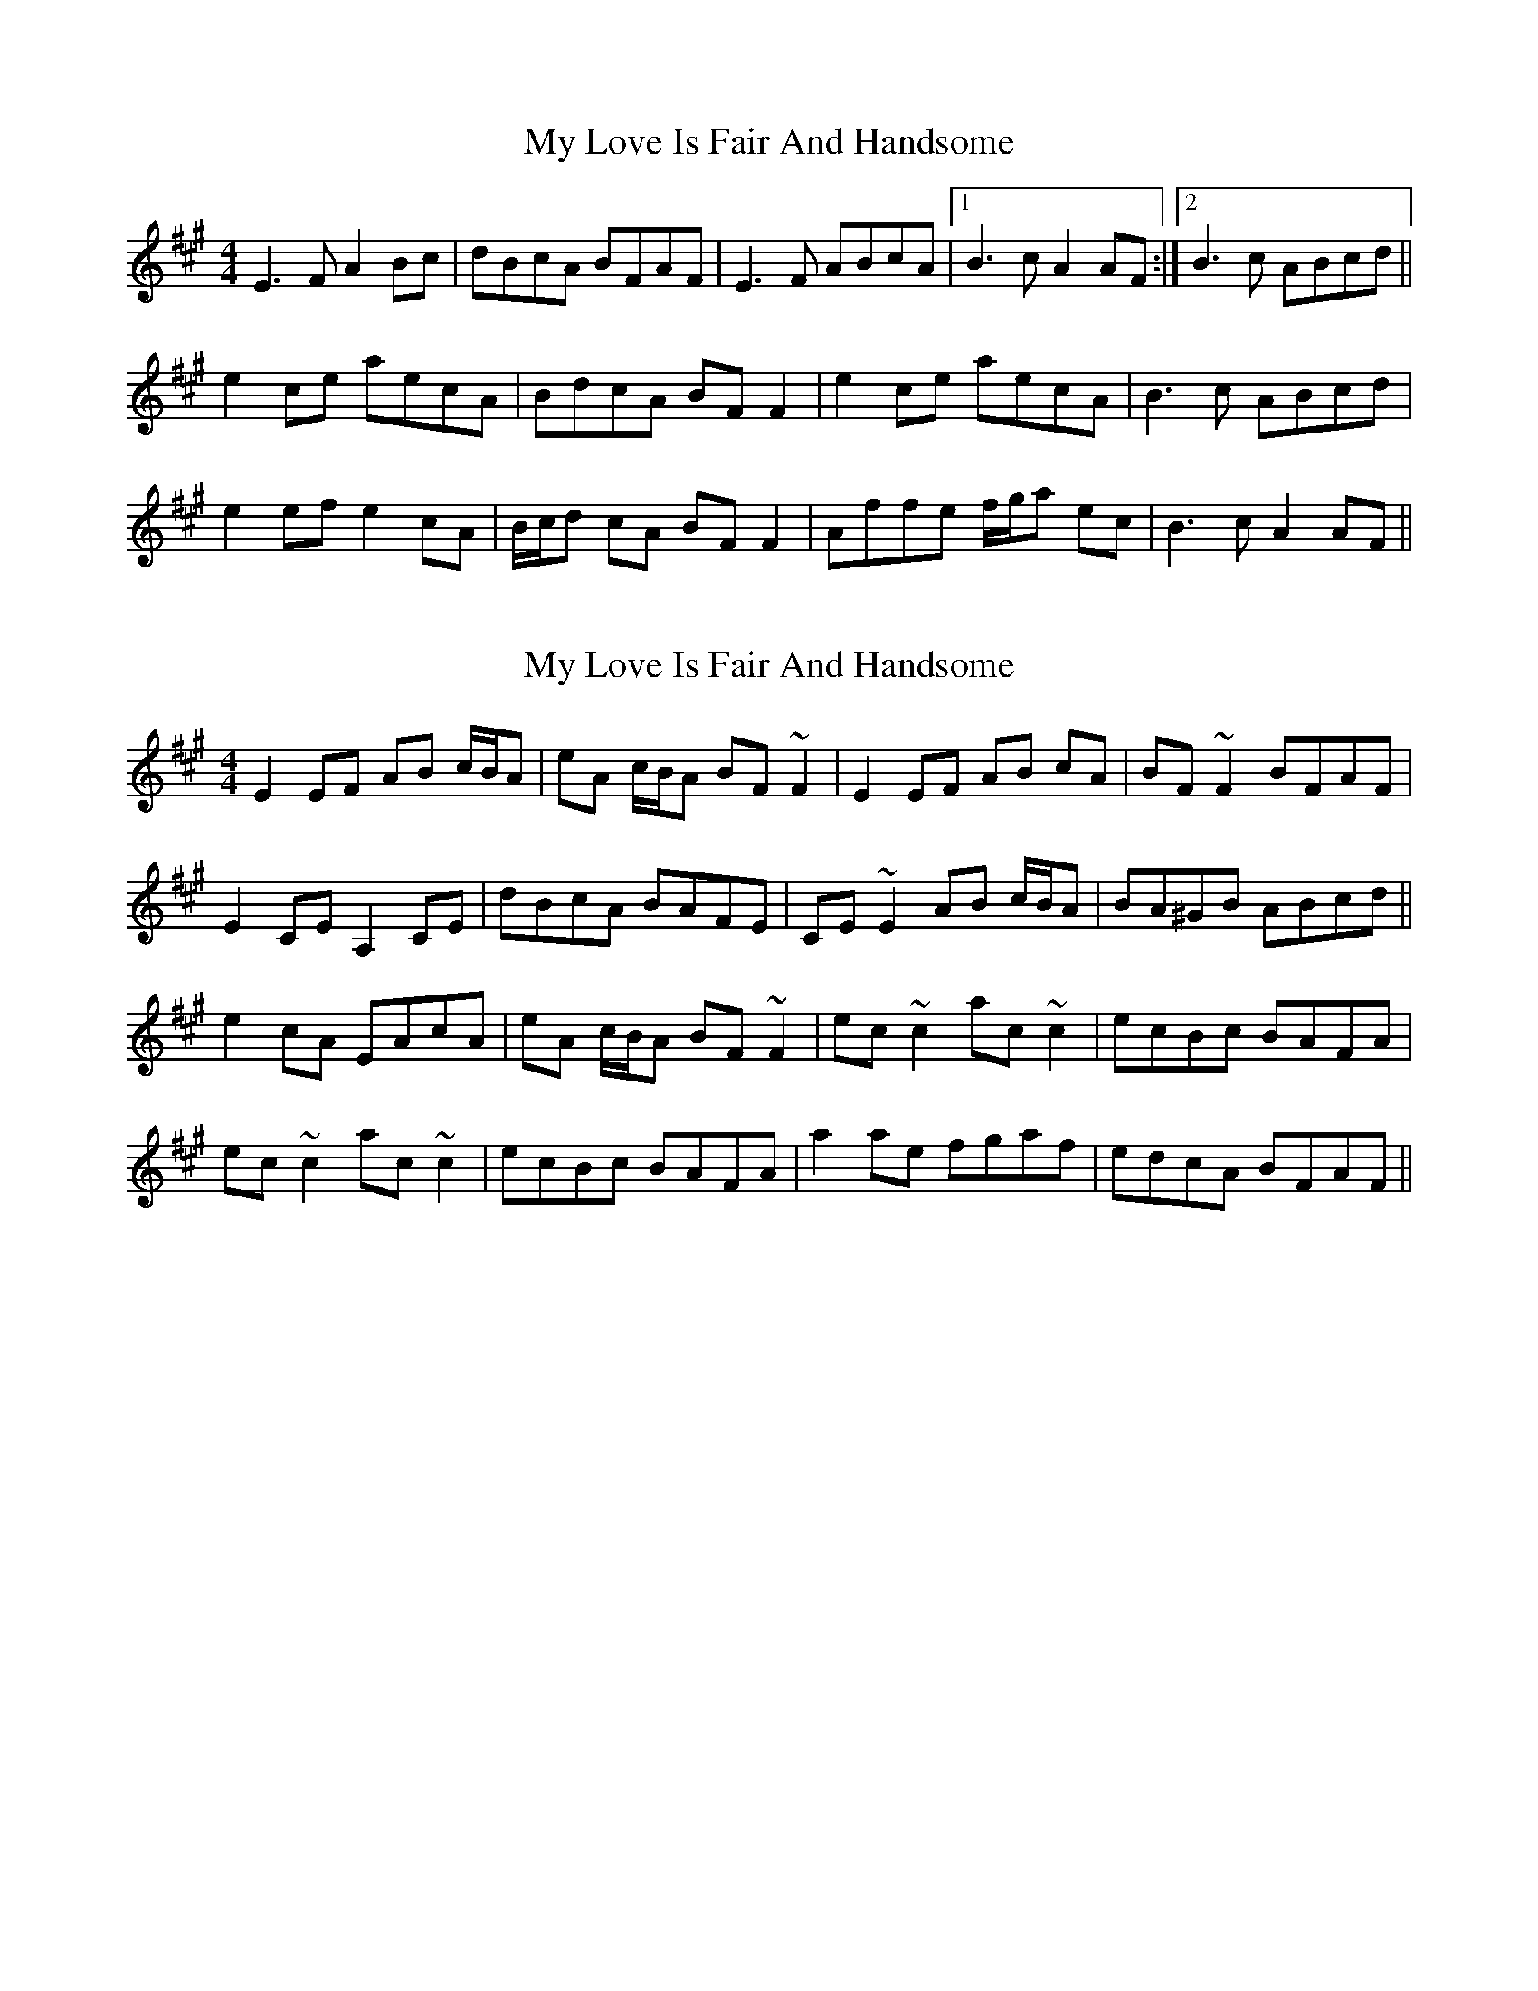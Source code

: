 X: 1
T: My Love Is Fair And Handsome
Z: tbag
S: https://thesession.org/tunes/5955#setting5955
R: reel
M: 4/4
L: 1/8
K: Amaj
E3F A2Bc | dBcA BFAF | E3F ABcA | [1 B3c A2AF :| [2 B3c ABcd ||
e2ce aecA | BdcA BFF2 | e2ce aecA | B3c ABcd |
e2ef e2cA | B/c/d cA BFF2 | Affe f/g/a ec | B3c A2AF ||
X: 2
T: My Love Is Fair And Handsome
Z: RogueFiddler
S: https://thesession.org/tunes/5955#setting17856
R: reel
M: 4/4
L: 1/8
K: Amaj
E2EF AB c/B/A |eA c/B/A BF ~F2|E2EF AB cA|BF ~F2 BFAF|E2,CEA,2CE| dBcA BAFE|,CE ~E2 AB c/B/A|BA^GB ABcd ||e2cA EAcA|eA c/B/A BF~F2|ec ~c2 ac ~c2|ecBc BAFA|ec ~c2 ac ~c2|ecBc BAFA|a2ae fgaf|edcA BFAF||
